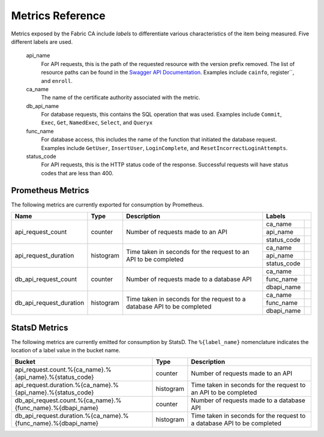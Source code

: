 Metrics Reference
=================

Metrics exposed by the Fabric CA include *labels* to differentiate various
characteristics of the item being measured. Five different labels are used.

  api_name
    For API requests, this is the path of the requested resource with the version
    prefix removed. The list of resource paths can be found in the
    `Swagger API Documentation <https://github.com/hyperledger/fabric-ca/blob/main/swagger/swagger-fabric-ca.json>`_.
    Examples include ``cainfo``, register``, and ``enroll``.

  ca_name
    The name of the certificate authority associated with the metric.

  db_api_name
    For database requests, this contains the SQL operation that was used.
    Examples include ``Commit``, ``Exec``, ``Get``, ``NamedExec``, ``Select``,
    and ``Queryx``

  func_name
    For database access, this includes the name of the function that initiated
    the database request. Examples include ``GetUser``, ``InsertUser``,
    ``LoginComplete``, and  ``ResetIncorrectLoginAttempts``.

  status_code
    For API requests, this is the HTTP status code of the response. Successful
    requests will have status codes that are less than 400.

Prometheus Metrics
------------------

The following metrics are currently exported for consumption by Prometheus.

+-------------------------+-----------+------------------------------------------------------------+--------------------------------------------------------------------------------+
| Name                    | Type      | Description                                                | Labels                                                                         |
+=========================+===========+============================================================+=============+==================================================================+
| api_request_count       | counter   | Number of requests made to an API                          | ca_name     |                                                                  |
|                         |           |                                                            +-------------+------------------------------------------------------------------+
|                         |           |                                                            | api_name    |                                                                  |
|                         |           |                                                            +-------------+------------------------------------------------------------------+
|                         |           |                                                            | status_code |                                                                  |
+-------------------------+-----------+------------------------------------------------------------+-------------+------------------------------------------------------------------+
| api_request_duration    | histogram | Time taken in seconds for the request to an API to be      | ca_name     |                                                                  |
|                         |           | completed                                                  +-------------+------------------------------------------------------------------+
|                         |           |                                                            | api_name    |                                                                  |
|                         |           |                                                            +-------------+------------------------------------------------------------------+
|                         |           |                                                            | status_code |                                                                  |
+-------------------------+-----------+------------------------------------------------------------+-------------+------------------------------------------------------------------+
| db_api_request_count    | counter   | Number of requests made to a database API                  | ca_name     |                                                                  |
|                         |           |                                                            +-------------+------------------------------------------------------------------+
|                         |           |                                                            | func_name   |                                                                  |
|                         |           |                                                            +-------------+------------------------------------------------------------------+
|                         |           |                                                            | dbapi_name  |                                                                  |
+-------------------------+-----------+------------------------------------------------------------+-------------+------------------------------------------------------------------+
| db_api_request_duration | histogram | Time taken in seconds for the request to a database API to | ca_name     |                                                                  |
|                         |           | be completed                                               +-------------+------------------------------------------------------------------+
|                         |           |                                                            | func_name   |                                                                  |
|                         |           |                                                            +-------------+------------------------------------------------------------------+
|                         |           |                                                            | dbapi_name  |                                                                  |
+-------------------------+-----------+------------------------------------------------------------+-------------+------------------------------------------------------------------+


StatsD Metrics
--------------

The following metrics are currently emitted for consumption by StatsD. The
``%{label_name}`` nomenclature indicates the location of a label value in the
bucket name.

+---------------------------------------------------------------+-----------+------------------------------------------------------------+
| Bucket                                                        | Type      | Description                                                |
+===============================================================+===========+============================================================+
| api_request.count.%{ca_name}.%{api_name}.%{status_code}       | counter   | Number of requests made to an API                          |
+---------------------------------------------------------------+-----------+------------------------------------------------------------+
| api_request.duration.%{ca_name}.%{api_name}.%{status_code}    | histogram | Time taken in seconds for the request to an API to be      |
|                                                               |           | completed                                                  |
+---------------------------------------------------------------+-----------+------------------------------------------------------------+
| db_api_request.count.%{ca_name}.%{func_name}.%{dbapi_name}    | counter   | Number of requests made to a database API                  |
+---------------------------------------------------------------+-----------+------------------------------------------------------------+
| db_api_request.duration.%{ca_name}.%{func_name}.%{dbapi_name} | histogram | Time taken in seconds for the request to a database API to |
|                                                               |           | be completed                                               |
+---------------------------------------------------------------+-----------+------------------------------------------------------------+


.. Licensed under Creative Commons Attribution 4.0 International License
   https://creativecommons.org/licenses/by/4.0/
